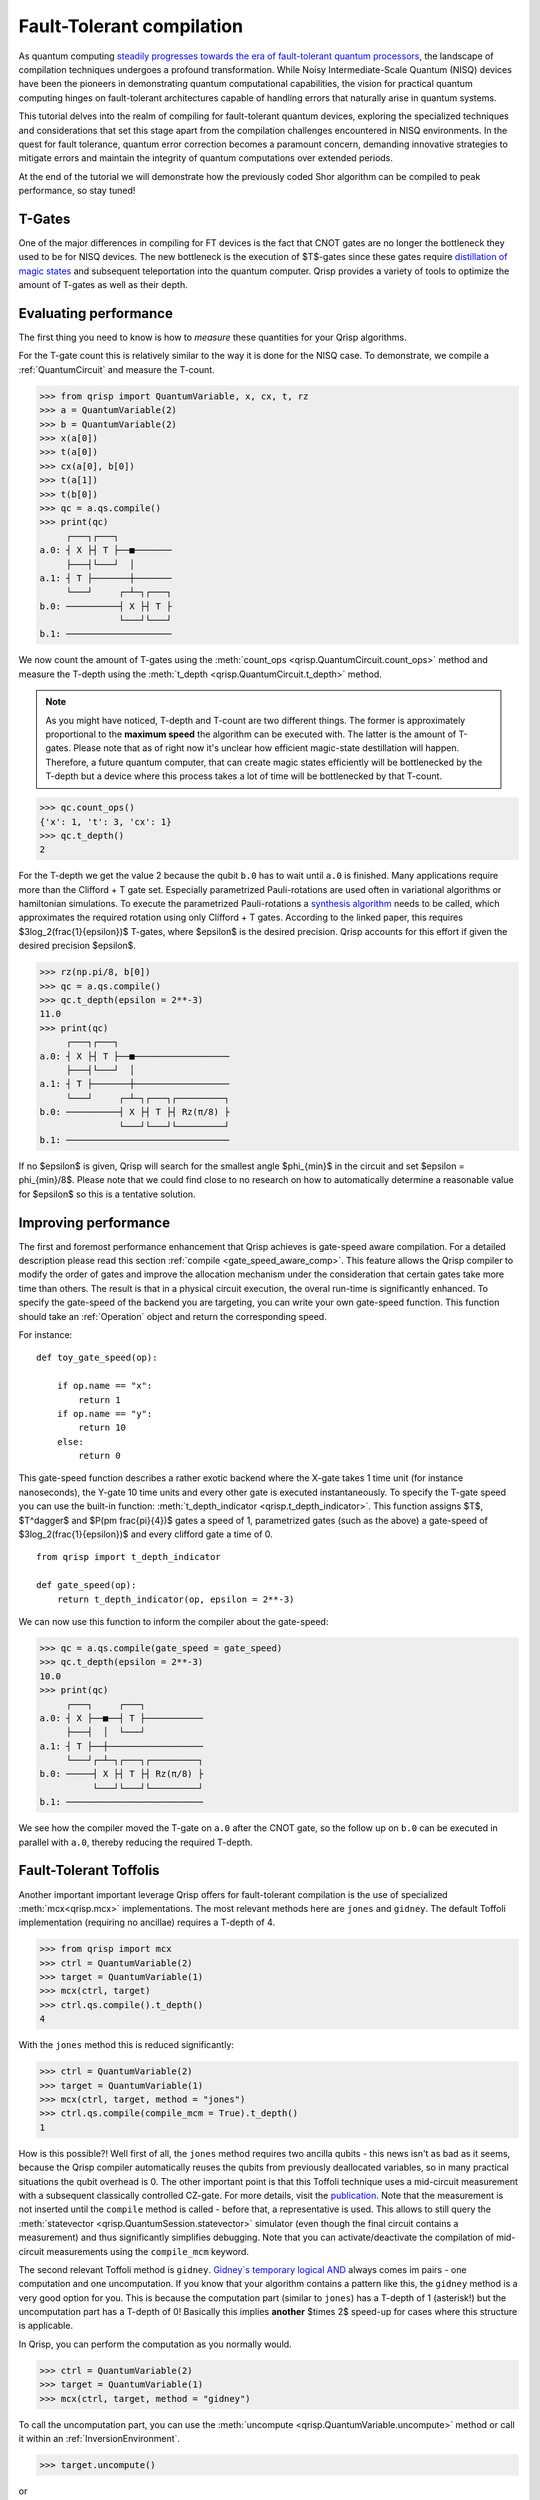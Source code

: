 .. _ft_compilation:

Fault-Tolerant compilation
==========================

As quantum computing `steadily progresses towards the era of fault-tolerant quantum processors <https://www.quera.com/press-releases/harvard-quera-mit-and-the-nist-university-of-maryland-usher-in-new-era-of-quantum-computing-by-performing-complex-error-corrected-quantum-algorithms-on-48-logical-qubits>`_, the landscape of compilation techniques undergoes a profound transformation. While Noisy Intermediate-Scale Quantum (NISQ) devices have been the pioneers in demonstrating quantum computational capabilities, the vision for practical quantum computing hinges on fault-tolerant architectures capable of handling errors that naturally arise in quantum systems.

This tutorial delves into the realm of compiling for fault-tolerant quantum devices, exploring the specialized techniques and considerations that set this stage apart from the compilation challenges encountered in NISQ environments. In the quest for fault tolerance, quantum error correction becomes a paramount concern, demanding innovative strategies to mitigate errors and maintain the integrity of quantum computations over extended periods.

At the end of the tutorial we will demonstrate how the previously coded Shor algorithm can be compiled to peak performance, so stay tuned!

T-Gates
-------

One of the major differences in compiling for FT devices is the fact that CNOT gates are no longer the bottleneck they used to be for NISQ devices. The new bottleneck is the execution of $T$-gates since these gates require `distillation of magic states  <https://journals.aps.org/prxquantum/abstract/10.1103/PRXQuantum.2.020341>`_ and subsequent teleportation into the quantum computer. Qrisp provides a variety of tools to optimize the amount of T-gates as well as their depth.

Evaluating performance
----------------------

The first thing you need to know is how to *measure* these quantities for your Qrisp algorithms.

For the T-gate count this is relatively similar to the way it is done for the NISQ case. To demonstrate, we compile a :ref:`QuantumCircuit` and measure the T-count.

>>> from qrisp import QuantumVariable, x, cx, t, rz
>>> a = QuantumVariable(2)
>>> b = QuantumVariable(2)
>>> x(a[0])
>>> t(a[0])
>>> cx(a[0], b[0])
>>> t(a[1])
>>> t(b[0])
>>> qc = a.qs.compile()
>>> print(qc)
     ┌───┐┌───┐          
a.0: ┤ X ├┤ T ├──■───────
     ├───┤└───┘  │       
a.1: ┤ T ├───────┼───────
     └───┘     ┌─┴─┐┌───┐
b.0: ──────────┤ X ├┤ T ├
               └───┘└───┘
b.1: ────────────────────
                                             
We now count the amount of T-gates using the :meth:`count_ops <qrisp.QuantumCircuit.count_ops>` method and measure the T-depth using the :meth:`t_depth <qrisp.QuantumCircuit.t_depth>` method.

.. note:: As you might have noticed, T-depth and T-count are two different things. The former is approximately proportional to the **maximum speed** the algorithm can be executed with. The latter is the amount of T-gates. Please note that as of right now it's unclear how efficient magic-state destillation will happen. Therefore, a future quantum computer, that can create magic states efficiently will be bottlenecked by the T-depth but a device where this process takes a lot of time will be bottlenecked by that T-count.

>>> qc.count_ops()
{'x': 1, 't': 3, 'cx': 1}
>>> qc.t_depth()
2

For the T-depth we get the value 2 because the qubit ``b.0`` has to wait until ``a.0`` is finished.
Many applications require more than the Clifford + T gate set. Especially parametrized Pauli-rotations are used often in variational algorithms or hamiltonian simulations. To execute the parametrized Pauli-rotations a `synthesis algorithm <https://arxiv.org/abs/1403.2975>`_ needs to be called, which approximates the required rotation using only Clifford + T gates. According to the linked paper, this requires $3\log_2(\frac{1}{\epsilon})$ T-gates, where $\epsilon$ is the desired precision. Qrisp accounts for this effort if given the desired precision $\epsilon$.

>>> rz(np.pi/8, b[0])
>>> qc = a.qs.compile()
>>> qc.t_depth(epsilon = 2**-3)
11.0
>>> print(qc)
     ┌───┐┌───┐                     
a.0: ┤ X ├┤ T ├──■──────────────────
     ├───┤└───┘  │                  
a.1: ┤ T ├───────┼──────────────────
     └───┘     ┌─┴─┐┌───┐┌─────────┐
b.0: ──────────┤ X ├┤ T ├┤ Rz(π/8) ├
               └───┘└───┘└─────────┘
b.1: ───────────────────────────────     

If no $\epsilon$ is given, Qrisp will search for the smallest angle $\phi_{min}$ in the circuit and set $\epsilon = \phi_{min}/8$. Please note that we could find close to no research on how to automatically determine a reasonable value for $\epsilon$ so this is a tentative solution.

Improving performance
---------------------

The first and foremost performance enhancement that Qrisp achieves is gate-speed aware compilation. For a detailed description please read this section :ref:`compile <gate_speed_aware_comp>`. This feature allows the Qrisp compiler to modify the order of gates and improve the allocation mechanism under the consideration that certain gates take more time than others. The result is that in a physical circuit execution, the overal run-time is significantly enhanced.
To specify the gate-speed of the backend you are targeting, you can write your own gate-speed function. This function should take an :ref:`Operation` object and return the corresponding speed.

For instance:
::

    def toy_gate_speed(op):
    
        if op.name == "x":
            return 1
        if op.name == "y":
            return 10
        else:
            return 0
      
            
This gate-speed function describes a rather exotic backend where the X-gate takes 1 time unit (for instance nanoseconds), the Y-gate 10 time units and every other gate is executed instantaneously. To specify the T-gate speed you can use the built-in function: :meth:`t_depth_indicator <qrisp.t_depth_indicator>`. This function assigns $T$, $T^\dagger$ and $P(\pm \frac{\pi}{4})$ gates a speed of 1, parametrized gates (such as the above) a gate-speed of $3\log_2(\frac{1}{\epsilon})$ and every clifford gate a time of 0.
::
    from qrisp import t_depth_indicator

    def gate_speed(op):
        return t_depth_indicator(op, epsilon = 2**-3)


We can now use this function to inform the compiler about the gate-speed:

>>> qc = a.qs.compile(gate_speed = gate_speed)
>>> qc.t_depth(epsilon = 2**-3)
10.0
>>> print(qc)
     ┌───┐     ┌───┐           
a.0: ┤ X ├──■──┤ T ├───────────
     ├───┤  │  └───┘           
a.1: ┤ T ├──┼──────────────────
     └───┘┌─┴─┐┌───┐┌─────────┐
b.0: ─────┤ X ├┤ T ├┤ Rz(π/8) ├
          └───┘└───┘└─────────┘
b.1: ──────────────────────────
                               
            
We see how the compiler moved the T-gate on ``a.0`` after the CNOT gate, so the follow up on ``b.0`` can be executed in parallel with ``a.0``, thereby reducing the required T-depth.

Fault-Tolerant Toffolis
-----------------------

Another important important leverage Qrisp offers for fault-tolerant compilation is the use of specialized :meth:`mcx<qrisp.mcx>` implementations. The most relevant methods here are ``jones`` and ``gidney``. The default Toffoli implementation (requiring no ancillae) requires a T-depth of 4.

>>> from qrisp import mcx
>>> ctrl = QuantumVariable(2)
>>> target = QuantumVariable(1)
>>> mcx(ctrl, target)
>>> ctrl.qs.compile().t_depth()
4

With the ``jones`` method this is reduced significantly:

>>> ctrl = QuantumVariable(2)
>>> target = QuantumVariable(1)
>>> mcx(ctrl, target, method = "jones")
>>> ctrl.qs.compile(compile_mcm = True).t_depth()
1

How is this possible?! Well first of all, the ``jones`` method requires two ancilla qubits - this news isn't as bad as it seems, because the Qrisp compiler automatically reuses the qubits from previously deallocated variables, so in many practical situations the qubit overhead is 0. The other important point is that this Toffoli technique uses a mid-circuit measurement with a subsequent classically controlled CZ-gate. For more details, visit the `publication <https://arxiv.org/abs/1212.5069>`_. Note that the measurement is not inserted until the ``compile`` method is called - before that, a representative is used. This allows to still query the :meth:`statevector <qrisp.QuantumSession.statevector>` simulator (even though the final circuit contains a measurement) and thus significantly simplifies debugging. Note that you can activate/deactivate the compilation of mid-circuit measurements using the ``compile_mcm`` keyword.

The second relevant Toffoli method is ``gidney``. `Gidney`s temporary logical AND <https://arxiv.org/abs/1709.06648>`_ always comes im pairs - one computation and one uncomputation. If you know that your algorithm contains a pattern like this, the ``gidney`` method is a very good option for you. This is because the computation part (similar to ``jones``) has a T-depth of 1 (asterisk!)
but the uncomputation part has a T-depth of 0! Basically this implies **another** $\times 2$ speed-up for cases where this structure is applicable.

In Qrisp, you can perform the computation as you normally would.

>>> ctrl = QuantumVariable(2)
>>> target = QuantumVariable(1)
>>> mcx(ctrl, target, method = "gidney")

To call the uncomputation part, you can use the :meth:`uncompute <qrisp.QuantumVariable.uncompute>` method or call it within an :ref:`InversionEnvironment`.

>>> target.uncompute()

or

>>> with invert(): mcx(ctrl, target, method = "gidney")
>>> ctrl.qs.compile(compile_mcm = True).t_depth()
2

Note that the T-depth yields 2 here, but the delay in many applications will still be 1. To understand why, consider that the control qubits most likely will already have gone through some non-clifford gates, while the target is usually freshly allocated. To demonstrate we execute some T-gates on ``ctrl`` before the Toffoli gate is applied:

>>> ctrl = QuantumVariable(2)
>>> t(ctrl)
>>> t(ctrl)
>>> target = QuantumVariable(1)
>>> mcx(ctrl, target, method = "gidney")
>>> print(ctrl.qs.compile(compile_mcm = True).transpile())
          ┌───┐┌───┐          ┌───┐┌─────┐       ┌───┐               
  ctrl.0: ┤ T ├┤ T ├──■───────┤ X ├┤ Tdg ├───────┤ X ├───────────────
          ├───┤├───┤  │       └─┬─┘└┬───┬┘┌─────┐└─┬─┘┌───┐          
  ctrl.1: ┤ T ├┤ T ├──┼────■────┼───┤ X ├─┤ Tdg ├──┼──┤ X ├──────────
          ├───┤├───┤┌─┴─┐┌─┴─┐  │   └─┬─┘ └┬───┬┘  │  └─┬─┘┌───┐┌───┐
target.0: ┤ H ├┤ T ├┤ X ├┤ X ├──■─────■────┤ T ├───■────■──┤ H ├┤ S ├
          └───┘└───┘└───┘└───┘             └───┘           └───┘└───┘
          
As we see, the first T-gate on ``target.0`` can be executed while the T-gates of ``ctrl`` are still running.

.. _ft_compilation_shor:

Fault tolerant compilation of Shor's algorithm
----------------------------------------------

In the :ref:`previous tutorial<shor_tutorial>`, you learned how to implement Shor's algorithm. Obviously the things you learned in the above section all apply to compile it for fault-tolerant backends, but the most powerfull optimization still awaits!

Selecting a suited adder
^^^^^^^^^^^^^^^^^^^^^^^^

The Qrisp implementation of Shor's algorithm allows you to provide an arbitrary adder for the execution of the required arithmetic. We provide some pre-implemented adders notably:

* The :meth:`fourier_adder <qrisp.fourier_adder>` (`paper <https://arxiv.org/abs/quant-ph/0008033>`_) requires minimal qubit overhead and has a very efficient :meth:`custom_control <qrisp.custom_control>` but uses a lot of parametized phase gates, which increases the T-depth. The low qubit count makes it suitable for simulation, which is why it is the default adder.

* The :meth:`cucarro_adder <qrisp.cuccaro_adder>` (`paper <https://arxiv.org/abs/quant-ph/0410184>`_) also requires minimal qubits but no parametrized phase gates. It doesn't have a custom controlled version.

* The :meth:`gidney_adder <qrisp.gidney_adder>` (`paper <https://arxiv.org/abs/1709.06648>`_) requires $n$ ancillae but uses the ``gidney`` Toffoli method described above, making it very fast in terms of T-depth but also economical in terms of T-count.

* The :meth:`qcla <qrisp.qcla>` (`paper <https://arxiv.org/abs/2304.02921>`_) requires quite a lot of ancillae but has only logarithmic scaling when it comes to T-depth. It is faster than the Gidney adder for any input size larger than 7.

In general you can also write your own adder and try it out! Feel free to use the :meth:`inpl_adder_test <qrisp.inpl_adder_test>` function to verify your adder works.

To illustrate the difference, we benchmark the :meth:`gidney_adder <qrisp.gidney_adder>` vs. the :meth:`qcla <qrisp.qcla>` on the operation that is most relevant for Shor's algorithm: Controlled modular in-place multiplication.

::

    from qrisp import *
    N = 3295
    qg = QuantumModulus(N, inpl_adder = gidney_adder)
    
    ctrl_qbl = QuantumBool()
    
    with control(ctrl_qbl):
        qg *= 953
        
    gate_speed = lambda op : t_depth_indicator(op, epsilon = 2**-10)
     
    qc = qg.qs.compile(gate_speed = gate_speed, compile_mcm = True)
    print(qc.t_depth())
    # Yields 956
    print(qc.num_qubits())
    # Yields 79    
    
    
Now the :meth:`qcla <qrisp.qcla>`:

::

    qg = QuantumModulus(N, inpl_adder = qcla)
    
    ctrl_qbl = QuantumBool()
    
    with control(ctrl_qbl):
        qg *= 10
        
    qc = qg.qs.compile(workspace = 10, gate_speed = gate_speed, compile_mcm = True)
    
    print(qc.t_depth())s
    # Yields 784
    print(qc.num_qubits())
    # Yields 88   

We see that the T-depth is reduced by $\approx 20 \%$. Due to the logarithmic scaling of the adder, larger scales will profit even more! Note that we granted the compiler 10 qubits of :ref:`workspace <workspace>`, as this adder can profit a lot from this resource.

.. _adder_based_qft:

Addition based QFT
^^^^^^^^^^^^^^^^^^

If you made it this far, you probably heard about the :ref:`quantum fourier transform <QFT>` algorithm and it's circuit. This circuit contains a variety of parametrized phase gates, which can throttle the efficiency of a fault-tolerant backend as they have to be synthesized using T-gates. Fortunately a lot of this overhead can be remedied with a trick introduced in `this paper <https://arxiv.org/abs/2203.07739>`_. The observation here is that the QFT circuit contains repeated blocks of phase gates of the following structure.

::
                
          ┌─────────┐
    qb_0: ┤ P(π/16) ├
          └┬────────┤
    qb_1: ─┤ P(π/8) ├
           ├────────┤
    qb_2: ─┤ P(π/4) ├
           ├────────┤
    qb_3: ─┤ P(π/2) ├
           └────────┘

Acting on a quantum state $\ket{x}$ this produces the phase-shift

.. math::

    \ket{x} \rightarrow \text{exp}\left(\frac{i\pi x}{16}\right)\ket{x}
    
The idea is now to realize this kind of transformation using an adder, acting on a "reservoir" state. The reservoir is initialized once and can be used throughout all of the algorithm. This is because it is constructed such that it is an eigenstate under (modular) addition and produces the desired phase.

.. math::
    
    \ket{R} = \frac{1}{\sqrt{2^n}} \sum_{k=0}^{2^n-1} \text{exp}\left(\frac{-i \pi k}{2^n}\right) \ket{k}

If we now perform an addition on this state we get

.. math::
    
    \begin{align}
    U_{add}\ket{x}\ket{R} &= \frac{1}{\sqrt{2^n}} \sum_{k=0}^{2^n-1} \text{exp}\left(\frac{-i \pi k}{2^n}\right) U_{add} \ket{x} \ket{k}\\
    &= \frac{1}{\sqrt{2^n}} \sum_{k=0}^{2^n-1} \text{exp}\left(\frac{-i \pi k}{2^n}\right) \ket{x}\ket{k + x}\\
    &= \frac{1}{\sqrt{2^n}} \sum_{k=0}^{2^n-1} \text{exp}\left(\frac{-i \pi (k-x)}{2^n} \right)\ket{x} \ket{k}\\
    &= \text{exp}\left(\frac{i \pi x}{2^n}\right)\ket{x}\ket{R}
    \end{align}

In the third line we used a relabeling of the summation indices to move $x$ into the exponent.
We can therefore produce the above phase-shift using an adder of our choice. We spare you the details implementing this in the QFT algorithm (if you are interested please check the paper) and just tell you how you can use it:

>>> qf = QuantumFloat(4)
>>> qf[:] = 4
>>> QFT(qf, inpl_adder = gidney_adder)
>>> qc = qf.qs.compile(gate_speed = gate_speed, compile_mcm = True)
>>> print(qc.t_depth())
73.0

To verify that our construction is correct, we perform the inverse (regular) QFT:

>>> QFT(qf, inv = True)
>>> print(qf)
{4: 1.0}


This concludes our tutorial on fault-tolerant compilation. We hope you could gain some insights on what is possible with Qrisp and look forward to see your algorithms built with these tools! 🛠️
